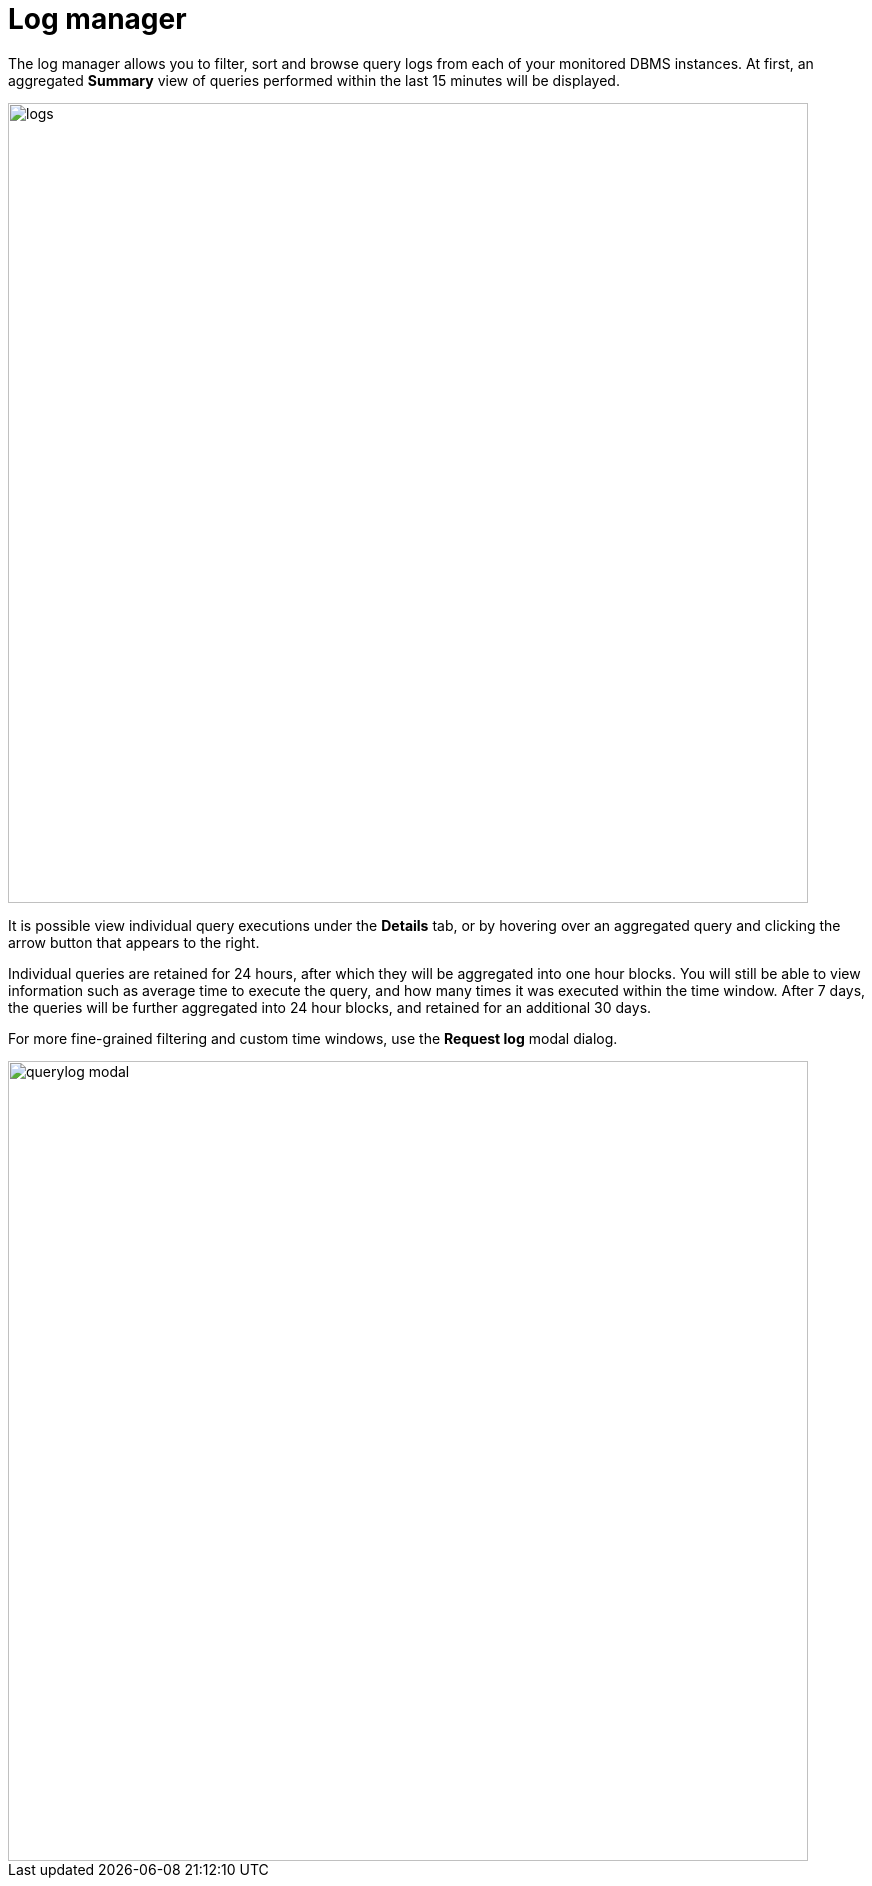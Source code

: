 = Log manager
:description: This section describes the log manager of Neo4j Ops Manager.

The log manager allows you to filter, sort and browse query logs from each of your monitored DBMS instances. At first, an aggregated **Summary** view of queries performed within the last 15 minutes will be displayed.

image::logs.png[width=800]

It is possible view individual query executions under the **Details** tab, or by hovering over an aggregated query and clicking the arrow button that appears to the right.

Individual queries are retained for 24 hours, after which they will be aggregated into one hour blocks. You will still be able to view information such as average time to execute the query, and how many times it was executed within the time window. After 7 days, the queries will be further aggregated into 24 hour blocks, and retained for an additional 30 days.

For more fine-grained filtering and custom time windows, use the **Request log** modal dialog.

image::querylog-modal.png[width=800]